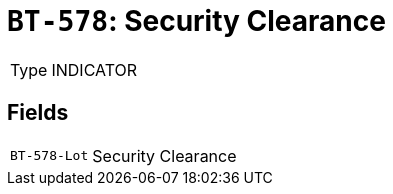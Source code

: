 = `BT-578`: Security Clearance
:navtitle: Business Terms

[horizontal]
Type:: INDICATOR

== Fields
[horizontal]
  `BT-578-Lot`:: Security Clearance
